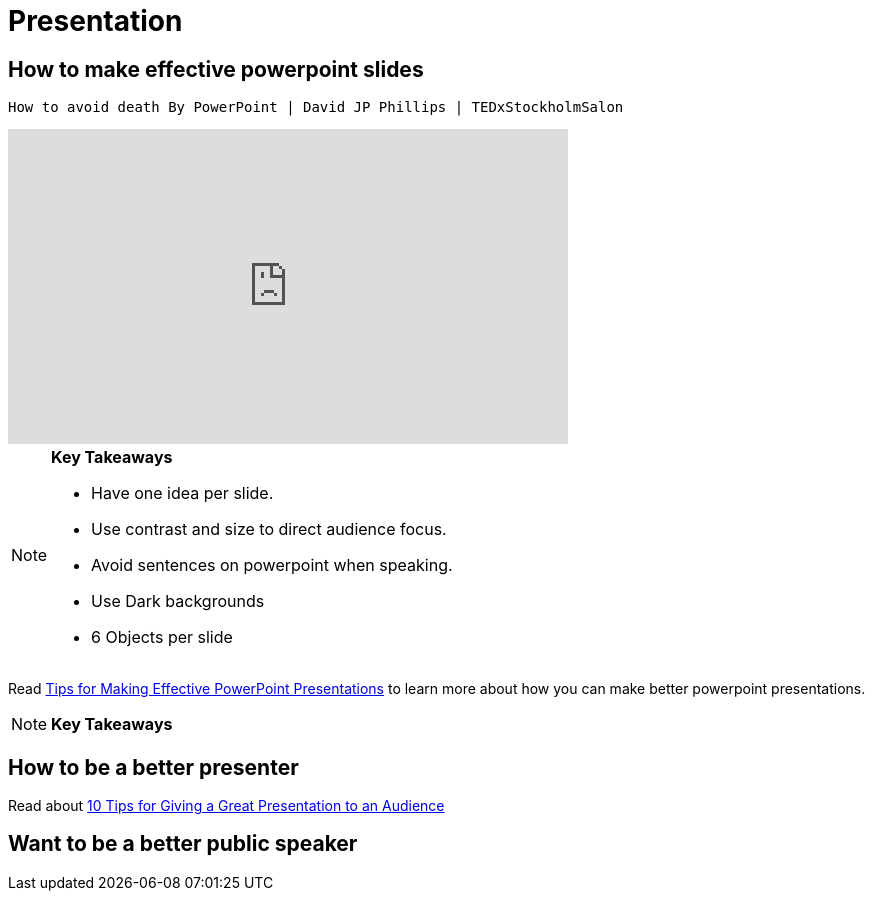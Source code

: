 = Presentation

== How to make effective powerpoint slides

 How to avoid death By PowerPoint | David JP Phillips | TEDxStockholmSalon 
++++

<iframe width="560" height="315" src="https://www.youtube.com/embed/Iwpi1Lm6dFo" title="YouTube video player" frameborder="0" allow="accelerometer; autoplay; clipboard-write; encrypted-media; gyroscope; picture-in-picture; web-share" allowfullscreen></iframe>

++++

[NOTE]
====

*Key Takeaways*

* Have one idea per slide.
* Use contrast and size to direct audience focus.
* Avoid sentences on powerpoint when speaking.
* Use Dark backgrounds
* 6 Objects per slide

====

Read https://www.ncsl.org/legislative-staff/lscc/tips-for-making-effective-powerpoint-presentations[Tips for Making Effective PowerPoint Presentations] to learn more about how you can make better powerpoint presentations.

[NOTE]
====

*Key Takeaways*



====


== How to be a better presenter

Read about
https://www.indeed.com/career-advice/career-development/tips-for-giving-a-great-presentation[10 Tips for Giving a Great Presentation to an Audience]

== Want to be a better public speaker



